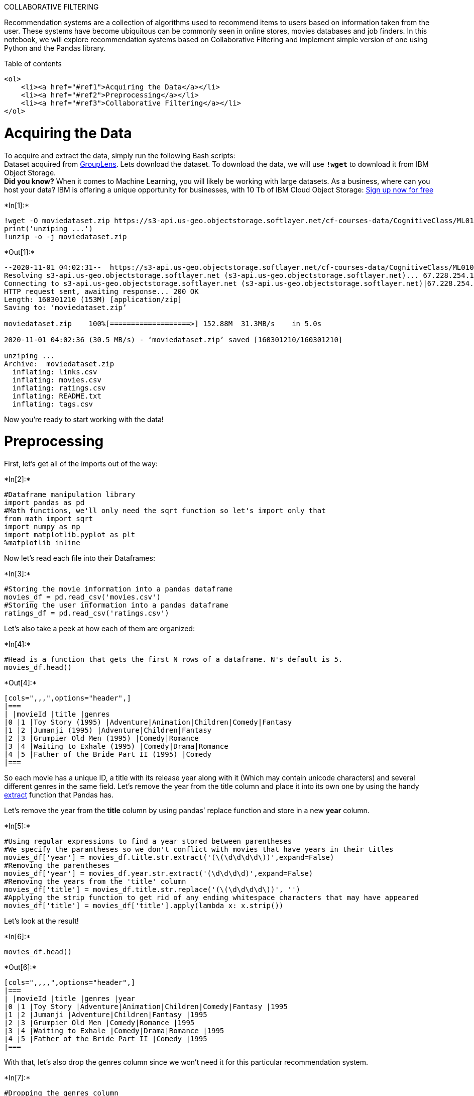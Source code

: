 COLLABORATIVE FILTERING

Recommendation systems are a collection of algorithms used to recommend
items to users based on information taken from the user. These systems
have become ubiquitous can be commonly seen in online stores, movies
databases and job finders. In this notebook, we will explore
recommendation systems based on Collaborative Filtering and implement
simple version of one using Python and the Pandas library.

Table of contents

....
<ol>
    <li><a href="#ref1">Acquiring the Data</a></li>
    <li><a href="#ref2">Preprocessing</a></li>
    <li><a href="#ref3">Collaborative Filtering</a></li>
</ol>
....

# Acquiring the Data

To acquire and extract the data, simply run the following Bash
scripts: +
Dataset acquired from
http://grouplens.org/datasets/movielens/[GroupLens]. Lets download the
dataset. To download the data, we will use *`!wget`* to download it from
IBM Object Storage. +
*Did you know?* When it comes to Machine Learning, you will likely be
working with large datasets. As a business, where can you host your
data? IBM is offering a unique opportunity for businesses, with 10 Tb of
IBM Cloud Object Storage: http://cocl.us/ML0101EN-IBM-Offer-CC[Sign up
now for free]


+*In[1]:*+
[source, ipython3]
----
!wget -O moviedataset.zip https://s3-api.us-geo.objectstorage.softlayer.net/cf-courses-data/CognitiveClass/ML0101ENv3/labs/moviedataset.zip
print('unziping ...')
!unzip -o -j moviedataset.zip 
----


+*Out[1]:*+
----
--2020-11-01 04:02:31--  https://s3-api.us-geo.objectstorage.softlayer.net/cf-courses-data/CognitiveClass/ML0101ENv3/labs/moviedataset.zip
Resolving s3-api.us-geo.objectstorage.softlayer.net (s3-api.us-geo.objectstorage.softlayer.net)... 67.228.254.196
Connecting to s3-api.us-geo.objectstorage.softlayer.net (s3-api.us-geo.objectstorage.softlayer.net)|67.228.254.196|:443... connected.
HTTP request sent, awaiting response... 200 OK
Length: 160301210 (153M) [application/zip]
Saving to: ‘moviedataset.zip’

moviedataset.zip    100%[===================>] 152.88M  31.3MB/s    in 5.0s    

2020-11-01 04:02:36 (30.5 MB/s) - ‘moviedataset.zip’ saved [160301210/160301210]

unziping ...
Archive:  moviedataset.zip
  inflating: links.csv               
  inflating: movies.csv              
  inflating: ratings.csv             
  inflating: README.txt              
  inflating: tags.csv                
----

Now you’re ready to start working with the data!

# Preprocessing

First, let’s get all of the imports out of the way:


+*In[2]:*+
[source, ipython3]
----
#Dataframe manipulation library
import pandas as pd
#Math functions, we'll only need the sqrt function so let's import only that
from math import sqrt
import numpy as np
import matplotlib.pyplot as plt
%matplotlib inline
----

Now let’s read each file into their Dataframes:


+*In[3]:*+
[source, ipython3]
----
#Storing the movie information into a pandas dataframe
movies_df = pd.read_csv('movies.csv')
#Storing the user information into a pandas dataframe
ratings_df = pd.read_csv('ratings.csv')
----

Let’s also take a peek at how each of them are organized:


+*In[4]:*+
[source, ipython3]
----
#Head is a function that gets the first N rows of a dataframe. N's default is 5.
movies_df.head()
----


+*Out[4]:*+
----
[cols=",,,",options="header",]
|===
| |movieId |title |genres
|0 |1 |Toy Story (1995) |Adventure|Animation|Children|Comedy|Fantasy
|1 |2 |Jumanji (1995) |Adventure|Children|Fantasy
|2 |3 |Grumpier Old Men (1995) |Comedy|Romance
|3 |4 |Waiting to Exhale (1995) |Comedy|Drama|Romance
|4 |5 |Father of the Bride Part II (1995) |Comedy
|===
----

So each movie has a unique ID, a title with its release year along with
it (Which may contain unicode characters) and several different genres
in the same field. Let’s remove the year from the title column and place
it into its own one by using the handy
http://pandas.pydata.org/pandas-docs/stable/generated/pandas.Series.str.extract.html#pandas.Series.str.extract[extract]
function that Pandas has.

Let’s remove the year from the *title* column by using pandas’ replace
function and store in a new *year* column.


+*In[5]:*+
[source, ipython3]
----
#Using regular expressions to find a year stored between parentheses
#We specify the parantheses so we don't conflict with movies that have years in their titles
movies_df['year'] = movies_df.title.str.extract('(\(\d\d\d\d\))',expand=False)
#Removing the parentheses
movies_df['year'] = movies_df.year.str.extract('(\d\d\d\d)',expand=False)
#Removing the years from the 'title' column
movies_df['title'] = movies_df.title.str.replace('(\(\d\d\d\d\))', '')
#Applying the strip function to get rid of any ending whitespace characters that may have appeared
movies_df['title'] = movies_df['title'].apply(lambda x: x.strip())
----

Let’s look at the result!


+*In[6]:*+
[source, ipython3]
----
movies_df.head()
----


+*Out[6]:*+
----
[cols=",,,,",options="header",]
|===
| |movieId |title |genres |year
|0 |1 |Toy Story |Adventure|Animation|Children|Comedy|Fantasy |1995
|1 |2 |Jumanji |Adventure|Children|Fantasy |1995
|2 |3 |Grumpier Old Men |Comedy|Romance |1995
|3 |4 |Waiting to Exhale |Comedy|Drama|Romance |1995
|4 |5 |Father of the Bride Part II |Comedy |1995
|===
----

With that, let’s also drop the genres column since we won’t need it for
this particular recommendation system.


+*In[7]:*+
[source, ipython3]
----
#Dropping the genres column
movies_df = movies_df.drop('genres', 1)
----

Here’s the final movies dataframe:


+*In[8]:*+
[source, ipython3]
----
movies_df.head()
----


+*Out[8]:*+
----
[cols=",,,",options="header",]
|===
| |movieId |title |year
|0 |1 |Toy Story |1995
|1 |2 |Jumanji |1995
|2 |3 |Grumpier Old Men |1995
|3 |4 |Waiting to Exhale |1995
|4 |5 |Father of the Bride Part II |1995
|===
----



Next, let’s look at the ratings dataframe.


+*In[9]:*+
[source, ipython3]
----
ratings_df.head()
----


+*Out[9]:*+
----
[cols=",,,,",options="header",]
|===
| |userId |movieId |rating |timestamp
|0 |1 |169 |2.5 |1204927694
|1 |1 |2471 |3.0 |1204927438
|2 |1 |48516 |5.0 |1204927435
|3 |2 |2571 |3.5 |1436165433
|4 |2 |109487 |4.0 |1436165496
|===
----

Every row in the ratings dataframe has a user id associated with at
least one movie, a rating and a timestamp showing when they reviewed it.
We won’t be needing the timestamp column, so let’s drop it to save on
memory.


+*In[10]:*+
[source, ipython3]
----
#Drop removes a specified row or column from a dataframe
ratings_df = ratings_df.drop('timestamp', 1)
----

Here’s how the final ratings Dataframe looks like:


+*In[11]:*+
[source, ipython3]
----
ratings_df.head()
----


+*Out[11]:*+
----
[cols=",,,",options="header",]
|===
| |userId |movieId |rating
|0 |1 |169 |2.5
|1 |1 |2471 |3.0
|2 |1 |48516 |5.0
|3 |2 |2571 |3.5
|4 |2 |109487 |4.0
|===
----

# Collaborative Filtering

Now, time to start our work on recommendation systems.

The first technique we’re going to take a look at is called
*Collaborative Filtering*, which is also known as *User-User Filtering*.
As hinted by its alternate name, this technique uses other users to
recommend items to the input user. It attempts to find users that have
similar preferences and opinions as the input and then recommends items
that they have liked to the input. There are several methods of finding
similar users (Even some making use of Machine Learning), and the one we
will be using here is going to be based on the *Pearson Correlation
Function*.

image:https://wikimedia.org/api/rest_v1/media/math/render/svg/bd1ccc2979b0fd1c1aec96e386f686ae874f9ec0[alt
text,title="Pearson Correlation"]

The process for creating a User Based recommendation system is as
follows: - Select a user with the movies the user has watched - Based on
his rating to movies, find the top X neighbours - Get the watched movie
record of the user for each neighbour. - Calculate a similarity score
using some formula - Recommend the items with the highest score

Let’s begin by creating an input user to recommend movies to:

Notice: To add more movies, simply increase the amount of elements in
the userInput. Feel free to add more in! Just be sure to write it in
with capital letters and if a movie starts with a ``The'', like ``The
Matrix'' then write it in like this: `Matrix, The' .


+*In[12]:*+
[source, ipython3]
----
userInput = [
            {'title':'Breakfast Club, The', 'rating':5},
            {'title':'Toy Story', 'rating':3.5},
            {'title':'Jumanji', 'rating':2},
            {'title':"Pulp Fiction", 'rating':5},
            {'title':'Akira', 'rating':4.5}
         ] 
inputMovies = pd.DataFrame(userInput)
inputMovies
----


+*Out[12]:*+
----
[cols=",,",options="header",]
|===
| |title |rating
|0 |Breakfast Club, The |5.0
|1 |Toy Story |3.5
|2 |Jumanji |2.0
|3 |Pulp Fiction |5.0
|4 |Akira |4.5
|===
----

== Add movieId to input user

With the input complete, let’s extract the input movies’s ID’s from the
movies dataframe and add them into it.

We can achieve this by first filtering out the rows that contain the
input movies’ title and then merging this subset with the input
dataframe. We also drop unnecessary columns for the input to save memory
space.


+*In[13]:*+
[source, ipython3]
----
#Filtering out the movies by title
inputId = movies_df[movies_df['title'].isin(inputMovies['title'].tolist())]
#Then merging it so we can get the movieId. It's implicitly merging it by title.
inputMovies = pd.merge(inputId, inputMovies)
#Dropping information we won't use from the input dataframe
inputMovies = inputMovies.drop('year', 1)
#Final input dataframe
#If a movie you added in above isn't here, then it might not be in the original 
#dataframe or it might spelled differently, please check capitalisation.
inputMovies
----


+*Out[13]:*+
----
[cols=",,,",options="header",]
|===
| |movieId |title |rating
|0 |1 |Toy Story |3.5
|1 |2 |Jumanji |2.0
|2 |296 |Pulp Fiction |5.0
|3 |1274 |Akira |4.5
|4 |1968 |Breakfast Club, The |5.0
|===
----

== The users who has seen the same movies

Now with the movie ID’s in our input, we can now get the subset of users
that have watched and reviewed the movies in our input.


+*In[14]:*+
[source, ipython3]
----
#Filtering out users that have watched movies that the input has watched and storing it
userSubset = ratings_df[ratings_df['movieId'].isin(inputMovies['movieId'].tolist())]
userSubset.head()
----


+*Out[14]:*+
----
[cols=",,,",options="header",]
|===
| |userId |movieId |rating
|19 |4 |296 |4.0
|441 |12 |1968 |3.0
|479 |13 |2 |2.0
|531 |13 |1274 |5.0
|681 |14 |296 |2.0
|===
----

We now group up the rows by user ID.


+*In[15]:*+
[source, ipython3]
----
#Groupby creates several sub dataframes where they all have the same value in the column specified as the parameter
userSubsetGroup = userSubset.groupby(['userId'])
----

lets look at one of the users, e.g. the one with userID=1130


+*In[16]:*+
[source, ipython3]
----
userSubsetGroup.get_group(1130)
----


+*Out[16]:*+
----
[cols=",,,",options="header",]
|===
| |userId |movieId |rating
|104167 |1130 |1 |0.5
|104168 |1130 |2 |4.0
|104214 |1130 |296 |4.0
|104363 |1130 |1274 |4.5
|104443 |1130 |1968 |4.5
|===
----

Let’s also sort these groups so the users that share the most movies in
common with the input have higher priority. This provides a richer
recommendation since we won’t go through every single user.


+*In[17]:*+
[source, ipython3]
----
#Sorting it so users with movie most in common with the input will have priority
userSubsetGroup = sorted(userSubsetGroup,  key=lambda x: len(x[1]), reverse=True)
----

Now lets look at the first user


+*In[18]:*+
[source, ipython3]
----
userSubsetGroup[0:3]
----


+*Out[18]:*+
----[(75,
        userId  movieId  rating
  7507      75        1     5.0
  7508      75        2     3.5
  7540      75      296     5.0
  7633      75     1274     4.5
  7673      75     1968     5.0),
 (106,
        userId  movieId  rating
  9083     106        1     2.5
  9084     106        2     3.0
  9115     106      296     3.5
  9198     106     1274     3.0
  9238     106     1968     3.5),
 (686,
         userId  movieId  rating
  61336     686        1     4.0
  61337     686        2     3.0
  61377     686      296     4.0
  61478     686     1274     4.0
  61569     686     1968     5.0)]----

== Similarity of users to input user

Next, we are going to compare all users (not really all !!!) to our
specified user and find the one that is most similar. +
we’re going to find out how similar each user is to the input through
the *Pearson Correlation Coefficient*. It is used to measure the
strength of a linear association between two variables. The formula for
finding this coefficient between sets X and Y with N values can be seen
in the image below.

Why Pearson Correlation?

Pearson correlation is invariant to scaling, i.e. multiplying all
elements by a nonzero constant or adding any constant to all elements.
For example, if you have two vectors X and Y,then, pearson(X, Y) ==
pearson(X, 2 * Y + 3). This is a pretty important property in
recommendation systems because for example two users might rate two
series of items totally different in terms of absolute rates, but they
would be similar users (i.e. with similar ideas) with similar rates in
various scales .

image:https://wikimedia.org/api/rest_v1/media/math/render/svg/bd1ccc2979b0fd1c1aec96e386f686ae874f9ec0[alt
text,title="Pearson Correlation"]

The values given by the formula vary from r = -1 to r = 1, where 1 forms
a direct correlation between the two entities (it means a perfect
positive correlation) and -1 forms a perfect negative correlation.

In our case, a 1 means that the two users have similar tastes while a -1
means the opposite.

We will select a subset of users to iterate through. This limit is
imposed because we don’t want to waste too much time going through every
single user.


+*In[19]:*+
[source, ipython3]
----
userSubsetGroup = userSubsetGroup[0:100]
----

Now, we calculate the Pearson Correlation between input user and subset
group, and store it in a dictionary, where the key is the user Id and
the value is the coefficient


+*In[20]:*+
[source, ipython3]
----
#Store the Pearson Correlation in a dictionary, where the key is the user Id and the value is the coefficient
pearsonCorrelationDict = {}

#For every user group in our subset
for name, group in userSubsetGroup:
    #Let's start by sorting the input and current user group so the values aren't mixed up later on
    group = group.sort_values(by='movieId')
    inputMovies = inputMovies.sort_values(by='movieId')
    #Get the N for the formula
    nRatings = len(group)
    #Get the review scores for the movies that they both have in common
    temp_df = inputMovies[inputMovies['movieId'].isin(group['movieId'].tolist())]
    #And then store them in a temporary buffer variable in a list format to facilitate future calculations
    tempRatingList = temp_df['rating'].tolist()
    #Let's also put the current user group reviews in a list format
    tempGroupList = group['rating'].tolist()
    #Now let's calculate the pearson correlation between two users, so called, x and y
    Sxx = sum([i**2 for i in tempRatingList]) - pow(sum(tempRatingList),2)/float(nRatings)
    Syy = sum([i**2 for i in tempGroupList]) - pow(sum(tempGroupList),2)/float(nRatings)
    Sxy = sum( i*j for i, j in zip(tempRatingList, tempGroupList)) - sum(tempRatingList)*sum(tempGroupList)/float(nRatings)
    
    #If the denominator is different than zero, then divide, else, 0 correlation.
    if Sxx != 0 and Syy != 0:
        pearsonCorrelationDict[name] = Sxy/sqrt(Sxx*Syy)
    else:
        pearsonCorrelationDict[name] = 0

----


+*In[21]:*+
[source, ipython3]
----
pearsonCorrelationDict.items()
----


+*Out[21]:*+
----dict_items([(75, 0.8272781516947562), (106, 0.5860090386731182), (686, 0.8320502943378437), (815, 0.5765566601970551), (1040, 0.9434563530497265), (1130, 0.2891574659831201), (1502, 0.8770580193070299), (1599, 0.4385290096535153), (1625, 0.716114874039432), (1950, 0.179028718509858), (2065, 0.4385290096535153), (2128, 0.5860090386731196), (2432, 0.1386750490563073), (2791, 0.8770580193070299), (2839, 0.8204126541423674), (2948, -0.11720180773462392), (3025, 0.45124262819713973), (3040, 0.89514359254929), (3186, 0.6784622064861935), (3271, 0.26989594817970664), (3429, 0.0), (3734, -0.15041420939904673), (4099, 0.05860090386731196), (4208, 0.29417420270727607), (4282, -0.4385290096535115), (4292, 0.6564386345361464), (4415, -0.11183835382312353), (4586, -0.9024852563942795), (4725, -0.08006407690254357), (4818, 0.4885967564883424), (5104, 0.7674257668936507), (5165, -0.4385290096535153), (5547, 0.17200522903844556), (6082, -0.04728779924109591), (6207, 0.9615384615384616), (6366, 0.6577935144802716), (6482, 0.0), (6530, -0.3516054232038709), (7235, 0.6981407669689391), (7403, 0.11720180773462363), (7641, 0.7161148740394331), (7996, 0.626600514784504), (8008, -0.22562131409856986), (8086, 0.6933752452815365), (8245, 0.0), (8572, 0.8600261451922278), (8675, 0.5370861555295773), (9101, -0.08600261451922278), (9358, 0.692178738358485), (9663, 0.193972725041952), (9994, 0.5030272728659587), (10248, -0.24806946917841693), (10315, 0.537086155529574), (10368, 0.4688072309384945), (10607, 0.41602514716892186), (10707, 0.9615384615384616), (10863, 0.6020183016345595), (11314, 0.8204126541423654), (11399, 0.517260600111872), (11769, 0.9376144618769914), (11827, 0.4902903378454601), (12069, 0.0), (12120, 0.9292940047327363), (12211, 0.8600261451922278), (12325, 0.9616783115081544), (12916, 0.5860090386731196), (12921, 0.6611073566849309), (13053, 0.9607689228305227), (13142, 0.6016568375961863), (13260, 0.7844645405527362), (13366, 0.8951435925492911), (13768, 0.8770580193070289), (13888, 0.2508726030021272), (13923, 0.3516054232038718), (13934, 0.17200522903844556), (14529, 0.7417901772340937), (14551, 0.537086155529574), (14588, 0.21926450482675766), (14984, 0.716114874039432), (15137, 0.5860090386731196), (15157, 0.9035841064985974), (15466, 0.7205766921228921), (15670, 0.516015687115336), (15834, 0.22562131409856986), (16292, 0.6577935144802716), (16456, 0.7161148740394331), (16506, 0.5481612620668942), (17246, 0.48038446141526137), (17438, 0.7093169886164387), (17501, 0.8168748513121271), (17502, 0.8272781516947562), (17666, 0.7689238340176859), (17735, 0.7042381820123422), (17742, 0.3922322702763681), (17757, 0.64657575013984), (17854, 0.537086155529574), (17897, 0.8770580193070289), (17944, 0.2713848825944774), (18301, 0.29838119751643016), (18509, 0.1322214713369862)])----


+*In[22]:*+
[source, ipython3]
----
pearsonDF = pd.DataFrame.from_dict(pearsonCorrelationDict, orient='index')
pearsonDF.columns = ['similarityIndex']
pearsonDF['userId'] = pearsonDF.index
pearsonDF.index = range(len(pearsonDF))
pearsonDF.head()
----


+*Out[22]:*+
----
[cols=",,",options="header",]
|===
| |similarityIndex |userId
|0 |0.827278 |75
|1 |0.586009 |106
|2 |0.832050 |686
|3 |0.576557 |815
|4 |0.943456 |1040
|===
----

== The top x similar users to input user

Now let’s get the top 50 users that are most similar to the input.


+*In[23]:*+
[source, ipython3]
----
topUsers=pearsonDF.sort_values(by='similarityIndex', ascending=False)[0:50]
topUsers.head()
----


+*Out[23]:*+
----
[cols=",,",options="header",]
|===
| |similarityIndex |userId
|64 |0.961678 |12325
|34 |0.961538 |6207
|55 |0.961538 |10707
|67 |0.960769 |13053
|4 |0.943456 |1040
|===
----

Now, let’s start recommending movies to the input user.

== Rating of selected users to all movies

We’re going to do this by taking the weighted average of the ratings of
the movies using the Pearson Correlation as the weight. But to do this,
we first need to get the movies watched by the users in our *pearsonDF*
from the ratings dataframe and then store their correlation in a new
column called _similarityIndex". This is achieved below by merging of
these two tables.


+*In[24]:*+
[source, ipython3]
----
topUsersRating=topUsers.merge(ratings_df, left_on='userId', right_on='userId', how='inner')
topUsersRating.head()
----


+*Out[24]:*+
----
[cols=",,,,",options="header",]
|===
| |similarityIndex |userId |movieId |rating
|0 |0.961678 |12325 |1 |3.5
|1 |0.961678 |12325 |2 |1.5
|2 |0.961678 |12325 |3 |3.0
|3 |0.961678 |12325 |5 |0.5
|4 |0.961678 |12325 |6 |2.5
|===
----

Now all we need to do is simply multiply the movie rating by its weight
(The similarity index), then sum up the new ratings and divide it by the
sum of the weights.

We can easily do this by simply multiplying two columns, then grouping
up the dataframe by movieId and then dividing two columns:

It shows the idea of all similar users to candidate movies for the input
user:


+*In[25]:*+
[source, ipython3]
----
#Multiplies the similarity by the user's ratings
topUsersRating['weightedRating'] = topUsersRating['similarityIndex']*topUsersRating['rating']
topUsersRating.head()
----


+*Out[25]:*+
----
[cols=",,,,,",options="header",]
|===
| |similarityIndex |userId |movieId |rating |weightedRating
|0 |0.961678 |12325 |1 |3.5 |3.365874
|1 |0.961678 |12325 |2 |1.5 |1.442517
|2 |0.961678 |12325 |3 |3.0 |2.885035
|3 |0.961678 |12325 |5 |0.5 |0.480839
|4 |0.961678 |12325 |6 |2.5 |2.404196
|===
----


+*In[26]:*+
[source, ipython3]
----
#Applies a sum to the topUsers after grouping it up by userId
tempTopUsersRating = topUsersRating.groupby('movieId').sum()[['similarityIndex','weightedRating']]
tempTopUsersRating.columns = ['sum_similarityIndex','sum_weightedRating']
tempTopUsersRating.head()
----


+*Out[26]:*+
----
sum_similarityIndex

sum_weightedRating

movieId

1

38.376281

140.800834

2

38.376281

96.656745

3

10.253981

27.254477

4

0.929294

2.787882

5

11.723262

27.151751
----


+*In[27]:*+
[source, ipython3]
----
#Creates an empty dataframe
recommendation_df = pd.DataFrame()
#Now we take the weighted average
recommendation_df['weighted average recommendation score'] = tempTopUsersRating['sum_weightedRating']/tempTopUsersRating['sum_similarityIndex']
recommendation_df['movieId'] = tempTopUsersRating.index
recommendation_df.head()
----


+*Out[27]:*+
----
weighted average recommendation score

movieId

movieId

1

3.668955

1

2

2.518658

2

3

2.657941

3

4

3.000000

4

5

2.316058

5
----

Now let’s sort it and see the top 20 movies that the algorithm
recommended!


+*In[28]:*+
[source, ipython3]
----
recommendation_df = recommendation_df.sort_values(by='weighted average recommendation score', ascending=False)
recommendation_df.head(10)
----


+*Out[28]:*+
----
weighted average recommendation score

movieId

movieId

5073

5.0

5073

3329

5.0

3329

2284

5.0

2284

26801

5.0

26801

6776

5.0

6776

6672

5.0

6672

3759

5.0

3759

3769

5.0

3769

3775

5.0

3775

90531

5.0

90531
----


+*In[29]:*+
[source, ipython3]
----
movies_df.loc[movies_df['movieId'].isin(recommendation_df.head(10)['movieId'].tolist())]
----


+*Out[29]:*+
----
[cols=",,,",options="header",]
|===
| |movieId |title |year
|2200 |2284 |Bandit Queen |1994
|3243 |3329 |Year My Voice Broke, The |1987
|3669 |3759 |Fun and Fancy Free |1947
|3679 |3769 |Thunderbolt and Lightfoot |1974
|3685 |3775 |Make Mine Music |1946
|4978 |5073 |Son's Room, The (Stanza del figlio, La) |2001
|6563 |6672 |War Photographer |2001
|6667 |6776 |Lagaan: Once Upon a Time in India |2001
|9064 |26801 |Dragon Inn (Sun lung moon hak chan) |1992
|18106 |90531 |Shame |2011
|===
----

== Advantages and Disadvantages of Collaborative Filtering

=== Advantages

* Takes other user’s ratings into consideration
* Doesn’t need to study or extract information from the recommended item
* Adapts to the user’s interests which might change over time

=== Disadvantages

* Approximation function can be slow
* There might be a low of amount of users to approximate
* Privacy issues when trying to learn the user’s preferences

Want to learn more?

IBM SPSS Modeler is a comprehensive analytics platform that has many
machine learning algorithms. It has been designed to bring predictive
intelligence to decisions made by individuals, by groups, by systems –
by your enterprise as a whole. A free trial is available through this
course, available here: SPSS Modeler

Also, you can use Watson Studio to run these notebooks faster with
bigger datasets. Watson Studio is IBM’s leading cloud solution for data
scientists, built by data scientists. With Jupyter notebooks, RStudio,
Apache Spark and popular libraries pre-packaged in the cloud, Watson
Studio enables data scientists to collaborate on their projects without
having to install anything. Join the fast-growing community of Watson
Studio users today with a free account at Watson Studio

Thanks for completing this lesson!

Author: Saeed Aghabozorgi

Saeed Aghabozorgi, PhD is a Data Scientist in IBM with a track record of
developing enterprise level applications that substantially increases
clients’ ability to turn data into actionable knowledge. He is a
researcher in data mining field and expert in developing advanced
analytic methods like machine learning and statistical modelling on
large datasets.

Copyright © 2018 Cognitive Class. This notebook and its source code are
released under the terms of the MIT License.
